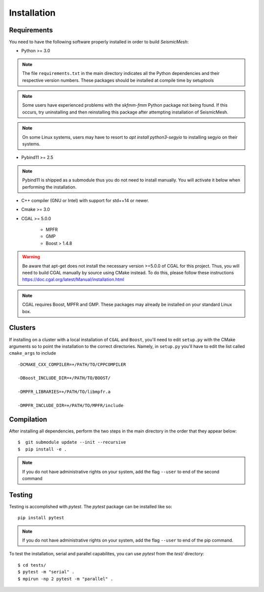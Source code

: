 Installation
============

Requirements
-------------

You need to have the following software properly installed in order to
build *SeismicMesh*:

* Python >= 3.0
.. note ::
    The file ``requirements.txt`` in the main directory indicates all the Python dependencies and their respective version numbers. These packages should be installed at compile time by setuptools
.. note ::
    Some users have experienced  problems with the `skfmm-fmm` Python package not being found. If this occurs, try uninstalling and then reinstalling this package after attempting installation of SeismicMesh.
.. note :: 
    On some Linux systems, users may have to resort to `apt install python3-segyio` to installing segyio on their systems.

* Pybind11 >= 2.5
.. note ::
    Pybind11 is shipped as a submodule thus you do not need to install manually. You will activate it below when performing the installation.

* C++ compiler (GNU or Intel) with support for std++14 or newer.

* Cmake >= 3.0

* CGAL >= 5.0.0

    * MPFR

    * GMP

    * Boost > 1.4.8


.. warning ::
    Be aware that apt-get does not install the necessary version >=5.0.0 of CGAL for this project. Thus, you will need to build CGAL manually by source using CMake instead. To do this, please follow these instructions https://doc.cgal.org/latest/Manual/installation.html

.. note ::
    CGAL requires Boost, MPFR and GMP. These packages may already be installed on your standard Linux box.




Clusters
-------------

If installing on a cluster with a local installation of ``CGAL`` and ``Boost``, you'll need to edit ``setup.py`` with the CMake arguments so to point the installation to the correct directories. Namely, in ``setup.py`` you'll have to edit the list called ``cmake_args`` to include ::

  -DCMAKE_CXX_COMPILER=+/PATH/TO/CPPCOMPILER

  -DBoost_INCLUDE_DIR=+/PATH/TO/BOOST/

  -DMPFR_LIBRARIES=+/PATH/TO/libmpfr.a

  -DMPFR_INCLUDE_DIR=+/PATH/TO/MPFR/include


Compilation
-------------

After installing all dependencies, perform the two steps in the main directory in the order that they appear below::

$  git submodule update --init --recursive
$  pip install -e .

.. note ::
    If you do not have administrative rights on your system, add the flag ``--user`` to end of the second command

Testing
-------

Testing is accomplished with `pytest`. The `pytest` package can be installed like so::

    pip install pytest

.. note ::
    If you do not have administrative rights on your system, add the flag ``--user`` to end of the pip command.

To test the installation, serial and parallel capabilites, you can use `pytest` from the `test/` directory::

$ cd tests/
$ pytest -m "serial" .
$ mpirun -np 2 pytest -m "parallel" .
